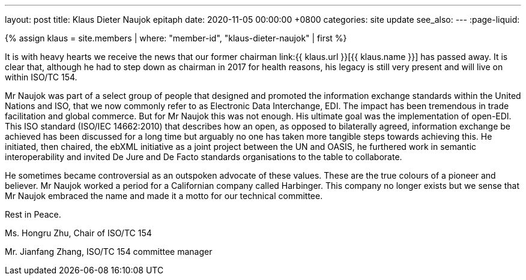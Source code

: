 ---
layout: post
title:  Klaus Dieter Naujok epitaph
date:   2020-11-05 00:00:00 +0800
categories: site update
see_also:
---
:page-liquid:

{% assign klaus = site.members | where: "member-id", "klaus-dieter-naujok" | first %}

It is with heavy hearts we receive the news that our former chairman link:{{ klaus.url }}[{{ klaus.name }}] has passed away.
It is clear that, although he had to step down as chairman in 2017 for health reasons,
his legacy is still very present and will live on within ISO/TC 154.

Mr Naujok was part of a select group of people that designed and promoted the information exchange standards
within the United Nations and ISO, that we now commonly refer to as Electronic Data Interchange, EDI.
The impact has been tremendous in trade facilitation and global commerce.
But for Mr Naujok this was not enough. His ultimate goal was the implementation of open-EDI.
This ISO standard (ISO/IEC 14662:2010) that describes how an open, as opposed to bilaterally agreed,
information exchange be achieved has been discussed for a long time
but arguably no one has taken more tangible steps towards achieving this.
He initiated, then chaired, the ebXML initiative as a joint project between the UN and OASIS,
he furthered work in semantic interoperability and invited De Jure and De Facto standards organisations
to the table to collaborate.

He sometimes became controversial as an outspoken advocate of these values.
These are the true colours of a pioneer and believer.
Mr Naujok worked a period for a Californian company called Harbinger.
This company no longer exists but we sense that Mr Naujok embraced the name
and made it a motto for our technical committee.

Rest in Peace.

Ms. Hongru Zhu, Chair of ISO/TC 154

Mr. Jianfang Zhang, ISO/TC 154 committee manager
